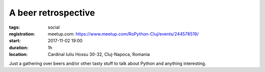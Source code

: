 A beer retrospective
###############################################################

:tags: social
:registration:
    meetup.com: https://www.meetup.com/RoPython-Cluj/events/244578519/
:start: 2017-11-02 19:00
:duration: 1h
:location: Cardinal Iuliu Hossu 30-32, Cluj-Napoca, Romania


Just a gathering over beers and/or other tasty stuff to talk about
Python and anything interesting.

